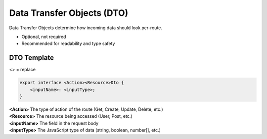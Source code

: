 Data Transfer Objects (DTO)
===========================
Data Transfer Objects determine how incoming data should look per-route.

* Optional, not required
* Recommended for readability and type safety

DTO Template
------------
<> = replace

.. code-block:: typescript
    :name: dto_example
    
    export interface <Action><Resource>Dto {
        <inputName>: <inputType>;
    }

| **<Action>** The type of action of the route (Get, Create, Update, Delete, etc.)
| **<Resource>** The resource being accessed (User, Post, etc.)
| **<inputName>** The field in the request body
| **<inputType>** The JavaScript type of data (string, boolean, number[], etc.)
